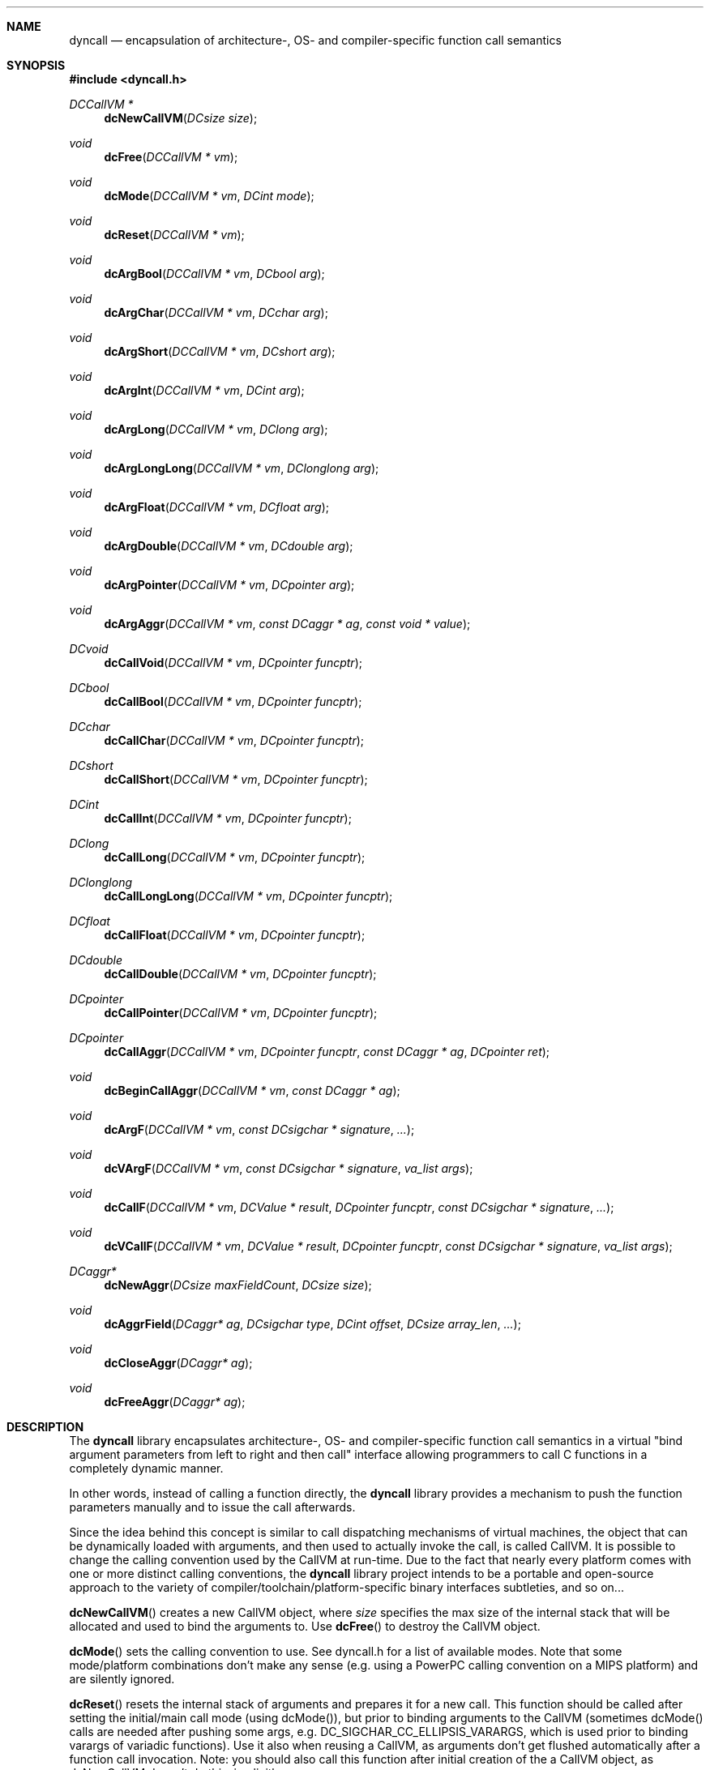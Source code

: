 .\" Copyright (c) 2007-2022 Daniel Adler <dadler AT uni-goettingen DOT de>, 
.\"                         Tassilo Philipp <tphilipp AT potion-studios DOT com>
.\" 
.\" Permission to use, copy, modify, and distribute this software for any
.\" purpose with or without fee is hereby granted, provided that the above
.\" copyright notice and this permission notice appear in all copies.
.\"
.\" THE SOFTWARE IS PROVIDED "AS IS" AND THE AUTHOR DISCLAIMS ALL WARRANTIES
.\" WITH REGARD TO THIS SOFTWARE INCLUDING ALL IMPLIED WARRANTIES OF
.\" MERCHANTABILITY AND FITNESS. IN NO EVENT SHALL THE AUTHOR BE LIABLE FOR
.\" ANY SPECIAL, DIRECT, INDIRECT, OR CONSEQUENTIAL DAMAGES OR ANY DAMAGES
.\" WHATSOEVER RESULTING FROM LOSS OF USE, DATA OR PROFITS, WHETHER IN AN
.\" ACTION OF CONTRACT, NEGLIGENCE OR OTHER TORTIOUS ACTION, ARISING OUT OF
.\" OR IN CONNECTION WITH THE USE OR PERFORMANCE OF THIS SOFTWARE.
.\"
.Dd $Mdocdate$
.Dt dyncall 3
.Sh NAME
.Nm dyncall
.Nd encapsulation of architecture-, OS- and compiler-specific function call
semantics 
.Sh SYNOPSIS
.In dyncall.h
.Ft DCCallVM *
.Fn dcNewCallVM "DCsize size"
.Ft void
.Fn dcFree "DCCallVM * vm"
.Ft void
.Fn dcMode "DCCallVM * vm" "DCint mode"
.Ft void
.Fn dcReset "DCCallVM * vm"
.Ft void
.Fn dcArgBool "DCCallVM * vm" "DCbool arg"
.Ft void
.Fn dcArgChar "DCCallVM * vm" "DCchar arg"
.Ft void
.Fn dcArgShort "DCCallVM * vm" "DCshort arg"
.Ft void
.Fn dcArgInt "DCCallVM * vm" "DCint arg"
.Ft void
.Fn dcArgLong "DCCallVM * vm" "DClong arg"
.Ft void
.Fn dcArgLongLong "DCCallVM * vm" "DClonglong arg"
.Ft void
.Fn dcArgFloat "DCCallVM * vm" "DCfloat arg"
.Ft void
.Fn dcArgDouble "DCCallVM * vm" "DCdouble arg"
.Ft void
.Fn dcArgPointer "DCCallVM * vm" "DCpointer arg"
.Ft void
.Fn dcArgAggr "DCCallVM * vm" "const DCaggr * ag" "const void * value"
.Ft DCvoid
.Fn dcCallVoid "DCCallVM * vm" "DCpointer funcptr"
.Ft DCbool
.Fn dcCallBool "DCCallVM * vm" "DCpointer funcptr"
.Ft DCchar
.Fn dcCallChar "DCCallVM * vm" "DCpointer funcptr"
.Ft DCshort
.Fn dcCallShort "DCCallVM * vm" "DCpointer funcptr"
.Ft DCint
.Fn dcCallInt "DCCallVM * vm" "DCpointer funcptr"
.Ft DClong
.Fn dcCallLong "DCCallVM * vm" "DCpointer funcptr"
.Ft DClonglong
.Fn dcCallLongLong "DCCallVM * vm" "DCpointer funcptr"
.Ft DCfloat
.Fn dcCallFloat "DCCallVM * vm" "DCpointer funcptr"
.Ft DCdouble
.Fn dcCallDouble "DCCallVM * vm" "DCpointer funcptr"
.Ft DCpointer
.Fn dcCallPointer "DCCallVM * vm" "DCpointer funcptr"
.Ft DCpointer
.Fn dcCallAggr "DCCallVM * vm" "DCpointer funcptr" "const DCaggr * ag" "DCpointer ret"
.Ft void
.Fn dcBeginCallAggr "DCCallVM * vm" "const DCaggr * ag"
.Ft void
.Fn dcArgF "DCCallVM * vm" "const DCsigchar * signature" "..."
.Ft void
.Fn dcVArgF "DCCallVM * vm" "const DCsigchar * signature" "va_list args"
.Ft void
.Fn dcCallF "DCCallVM * vm" "DCValue * result" "DCpointer funcptr" "const DCsigchar * signature" "..."
.Ft void
.Fn dcVCallF "DCCallVM * vm" "DCValue * result" "DCpointer funcptr" "const DCsigchar * signature" "va_list args"
.Ft DCaggr*
.Fn dcNewAggr "DCsize maxFieldCount" "DCsize size"
.Ft void
.Fn dcAggrField "DCaggr* ag" "DCsigchar type" "DCint offset" "DCsize array_len" "..."
.Ft void
.Fn dcCloseAggr "DCaggr* ag"
.Ft void
.Fn dcFreeAggr "DCaggr* ag"
.Sh DESCRIPTION
The
.Nm
library encapsulates architecture-, OS- and compiler-specific function call
semantics in a virtual "bind argument parameters from left to right and then
call" interface allowing programmers to call C functions in a completely
dynamic manner.
.Pp
In other words, instead of calling a function directly, the
.Nm
library provides a mechanism to push the function parameters manually and to
issue the call afterwards.
.Pp
Since the idea behind this concept is similar to call dispatching mechanisms
of virtual machines, the object that can be dynamically loaded with arguments,
and then used to actually invoke the call, is called CallVM. It is possible to
change the calling convention used by the CallVM at run-time. Due to the fact
that nearly every platform comes with one or more distinct calling conventions, the
.Nm
library project intends to be a portable and open-source approach to the variety of
compiler/toolchain/platform-specific binary interfaces subtleties, and so on...
.Pp
.Fn dcNewCallVM
creates a new CallVM object, where
.Ar size
specifies the max size of the internal stack that will be allocated and used to
bind the arguments to. Use
.Fn dcFree
to destroy the CallVM object.
.Pp
.Fn dcMode
sets the calling convention to use. See dyncall.h for a list of
available modes. Note that some mode/platform combinations don't make any
sense (e.g. using a PowerPC calling convention on a MIPS platform) and are
silently ignored.
.Pp
.Fn dcReset
resets the internal stack of arguments and prepares it for a new call. This
function should be called after setting the initial/main call mode (using
dcMode()), but prior to binding arguments to the CallVM (sometimes dcMode()
calls are needed after pushing some args, e.g.  DC_SIGCHAR_CC_ELLIPSIS_VARARGS,
which is used prior to binding varargs of variadic functions). Use it also when
reusing a CallVM, as arguments don't get flushed automatically after a function
call invocation. Note: you should also call this function after initial
creation of the a CallVM object, as dcNewCallVM doesn't do this, implicitly.
.Pp
.Fn dcArgBool ,
.Fn dcArgChar ,
.Fn dcArgShort ,
.Fn dcArgInt ,
.Fn dcArgLong ,
.Fn dcArgLongLong ,
.Fn dcArgFloat ,
.Fn dcArgDouble ,
.Fn dcArgPointer
and
.Fn dcArgAggr
are used to bind arguments of the named types to the CallVM object. Arguments should
be bound in
.Em "left to right"
order regarding the C function prototype.
.Pp
.Fn dcCallVoid ,
.Fn dcCallBool ,
.Fn dcCallChar ,
.Fn dcCallShort ,
.Fn dcCallInt ,
.Fn dcCallLong ,
.Fn dcCallLongLong ,
.Fn dcCallFloat ,
.Fn dcCallDouble ,
.Fn dcCallPointer
and
.Fn dcCallAggr
call the function with the previously bound arguments and return the named
type, where
.Ar funcptr
is a pointer to the function to call. After the invocation of the function
call, the argument values are still bound to the CallVM and a second call
using the same arguments can be issued. Call
.Fn dcReset
(as described above) to clear the internal argument stack.
.Pp
The interfaces for passing and/or returning aggregates (struct, union) by value
need to be explained as they are a bit more complex. Every such argument or
return type needs some extra info describing its layout via a
.Ft DCaggr
structure (except for non-trivial C++ aggregates, see AGGREGATE DESCRIPTION for
more information, below). Passing such arguments is then done by using
.Fn dcArgAggr ,
where
.Ar ag
is a pointer to the description and
.Ar value
is a pointer to the aggregate in question. Calling a function that returns an
aggregate by value is done via two functions,
.Fn dcBeginCallAggr ,
which handles special cases to facilitate the implementation and
.Em must
be called
.Em before
pushing any arguments, and finally
.Fn dcCallAggr
where
.Ar ag
is a pointer to the description (for both calls) and
.Ar ret
points to memory large enough to hold the to be returned aggregate.
.Fn dcCallAggr
returns a pointer to
.Ar ret .
.Pp
.Em NOTE :
C++ non-trivial aggregates (check with the std::is_trivial type trait) need
some special handling. First of all, no aggregate description is needed and
NULL must be passed wherever a
.Ft DCaggr*
argument is needed. Also, as
.Nm
is oblivious to how to do any custom/non-trivial construction or copy, and thus
cannot do the copy of the aggregate, passed by-value, itself, the user has to
provide such copies, manually, where needed (e.g. when passing such an
aggregate as an argument by-value, using
.Fn dcArgAggr ,
in order to preserver the call's by-value semantics).
.Pp
.Fn dcArgF ,
.Fn dcVArgF ,
.Fn dcCallF
and
.Fn dcVCallF
can be used to bind arguments in a printf-style call, using a signature
string encoding the argument and return types. The former 2 only bind
the arguments to the
.Ar vm
object (and ignore return types specified in the
signature), whereas the latter two issue a call to the given function pointer,
afterwards. The return value will be stored in
.Ar result .
The signature string also features calling convention mode selection.
For information about the signature format, refer to dyncall_signature.h or the
.Nm
manual.
.Pp
For passing aggregates using
.Fn dc*F
functions, pass two varargs for each aggregate, first a pointer to DCaggr, then
a pointer to the aggregate in question. For returning aggregates using those
functions, pass
.Em "two final extra"
arguments, first a pointer to DCaggr describing the return value, then a
pointer to memory large enough to hold it. An explicit call do
.Fn dcBeginCallAggr
is not needed in those cases, and a pointer to the to be returned aggregate is
returned via
.Ar result .
.Sh AGGREGATE DESCRIPTION
In order to describe an aggregate (except for C++ non-trivial aggregates, as
mentioned above), create a DCaggr object using
.Fn dcNewAggr ,
where
.Ar maxFieldCount
is greater or equal to the number of fields the aggregate has (a nested
aggregate or an array is counted as one field), and
.Ar size
is the size of the aggregate (e.g. as determined by sizeof()).
.Pp
.Fn dcFreeAggr
destroys the DCaggr object.
.Pp
.Fn dcAggrField
is used to describe the aggregate, field-by-field (in order), with
.Ar type
being a DC_SIGCHAR_* (see dyncall_signature.h),
.Ar offset
being the offset of the field from the beginning of the aggregate (use C's
offsetof(3)), and
.Ar array_len
being the number of array elements,
.Em iff
the field is an array, otherwise use 1. For nested aggregates (when using
DC_SIGCHAR_AGGREGATE as
.Ft type ) ,
one needs to pass the pointer to the nested aggregate's DCaggr object as last
argument (in
.Ar ... ) .
.Pp
Call
.Fn dcCloseAggr
after having described all fields of an aggregate.
.Pp
Note that c99 flexible array members do not count as a field, and must be
omitted, as passing aggregates with a flexible array member by value in C would
also omit it.
.Sh EXAMPLES
.Em Note :
none of the examples below perform any error checking for simplicity of
the example.
.Pp
Let's start with a simple example, making a call to the function
.Xr sqrt 3 .
Using the
.Nm
library, this function would be called as follows: 
.Bd -literal -offset indent
	double r;
	DCCallVM* vm = dcNewCallVM(4096);
	dcMode(vm, DC_CALL_C_DEFAULT);
	dcReset(vm);
	/* call: double sqrt(double x); */
	dcArgDouble(vm, 4.2373);
	r = dcCallDouble(vm, (DCpointer)&sqrt);
	dcFree(vm);
.Ed
.Pp
Note that the
.Sy DCCallVM
object can be reused and shouldn't be created and freed per call, for
performance reasons. The following examples will omit creation and freeing of
the
.Sy DCCallVM ,
for simplicity.
.Pp
In a more complicated example, let's call
.Xr printf 3 ,
which requires a different initial mode, as well as a mode switch for the
varargs part:
.Bd -literal -offset indent
	int n_written_chars, r;
	/* initial callconv mode */
	dcMode(vm, DC_CALL_C_ELLIPSIS);
	dcReset(vm);
	/* int printf(const char * restrict format, ...); */
	dcArgPointer(vm, "my printf(%d) %s string%n");
	/* switch mode for varargs part */
	dcMode(vm, DC_CALL_C_ELLIPSIS_VARARGS);
	dcArgInt(vm, 3);
	dcArgPointer(vm, "format");
	dcArgPointer(vm, &n_written_chars);
	r = dcCallInt(vm, (DCpointer)&printf);
.Ed
.Pp
.Ss C/trivial aggregates by-value
Onto an example passing an aggregate
.Em "by value"
(note that this is only available on platforms where macro
.Dv DC__Feature_AggrByVal
is defined). E.g. passing the following
.Sy struct S
to
.Fn f :
.Bd -literal -offset indent
	struct S { char x[3]; double y; };
	void f(int, struct S);
.Ed
.Pp
requires a
.Sy DCaggr
description of the fields/layout of
.Sy struct S ,
and is called as follows:
.Bd -literal -offset indent
	struct S s = { { 56, -23, 0 }, -6.28 };

	DCaggr *a = dcNewAggr(2, sizeof(struct S));
	dcAggrField(a, DC_SIGCHAR_CHAR,   offsetof(struct S, x), 3);
	dcAggrField(a, DC_SIGCHAR_DOUBLE, offsetof(struct S, y), 1);
	dcCloseAggr(a);

	dcMode(vm, DC_CALL_C_DEFAULT);
	dcArgInt(vm, 999);
	dcArgAggr(vm, a, &s);

	dcCallVoid(vm, (DCpointer)&f);

	dcFreeAggr(a);
.Ed
.Pp
Let's look at an example returning
.Em "by value"
the above
.Sy struct S
from function:
.Bd -literal -offset indent
	struct S g(int, short);
.Ed
.Pp
Omitting creation of the
.Sy DCaggr *a
description, for simplicity:
.Bd -literal -offset indent
	struct S s;

	dcMode(vm, DC_CALL_C_DEFAULT);

	/* needed when returning aggrs by value, *before* pushing args */
	dcBeginCallAggr(vm, a);

	dcArgInt(vm, 9);
	dcArgShort(vm, 7);

	dcCallAggr(vm, (DCpointer)&g, a, &s);
.Ed
.Ss C++
In our next example, let's look at calling a simple C++ method, with the method
declaration being:
.Bd -literal -offset indent
	virtual void Klass::Method(float, int);
.Ed
.Pp
To keep the example simple, let's assume we have a pointer to this virtual
method in var
.Sy mptr
(e.g. grabbed from the instance's vtable), and a pointer to the instance in var
.Sy thisptr :
.Bd -literal -offset indent
	/* thiscall calling convention */
	dcMode(vm, DC_CALL_C_DEFAULT_THIS);
	dcReset(vm);
	/* C++ methods use this-ptr as first/hidden argument */
	dcArgPointer(vm, thisptr);
	dcArgFloat(vm, 2.3f);
	dcArgInt(vm, -19);
	dcCallVoid(vm, (DCpointer)mptr);
.Ed
.Pp
Extending the last example to a vararg method would need some more
.Xr dcMode 3
calls. E.g.:
.Bd -literal -offset indent
	virtual void Klass::Method(float, int, ...);
.Ed
.Pp
would be called as follows:
.Bd -literal -offset indent
	/* thiscall calling convention (to pass this-ptr) */
	dcMode(vm, DC_CALL_C_DEFAULT_THIS);
	dcReset(vm);
	/* C++ methods use this-ptr as first/hidden argument */
	dcArgPointer(vm, thisptr);
	/* fixed part of arguments */
	dcMode(vm, DC_CALL_C_ELLIPSIS);
	dcArgFloat(vm, 2.3f);
	dcArgInt(vm, -19);
	/* variable part of arguments */
	dcMode(vm, DC_CALL_C_ELLIPSIS_VARARGS);
	dcArgInt(vm, 7);
	dcArgDouble(vm, 7.99);
	dcCallVoid(vm, (DCpointer)mptr);
.Ed
.Pp
.Sh CONFORMING TO
The dyncall library needs at least a c99 compiler with additional support for
anonymous structs/unions (which were introduced officially in c11). Given that
those are generally supported by pretty much all major c99 conforming compilers
(as default extension), it should build fine with a c99 toolchain. Strictly
speaking, dyncall conforms to c11, though.
.Ed
.Sh SEE ALSO
.Xr dyncallback 3 ,
.Xr dynload 3
and the
.Nm
manual (available in HTML and PDF format) for more information.
.Sh AUTHORS
.An "Daniel Adler" Aq dadler@uni-goettingen.de
.An "Tassilo Philipp" Aq tphilipp@potion-studios.com
